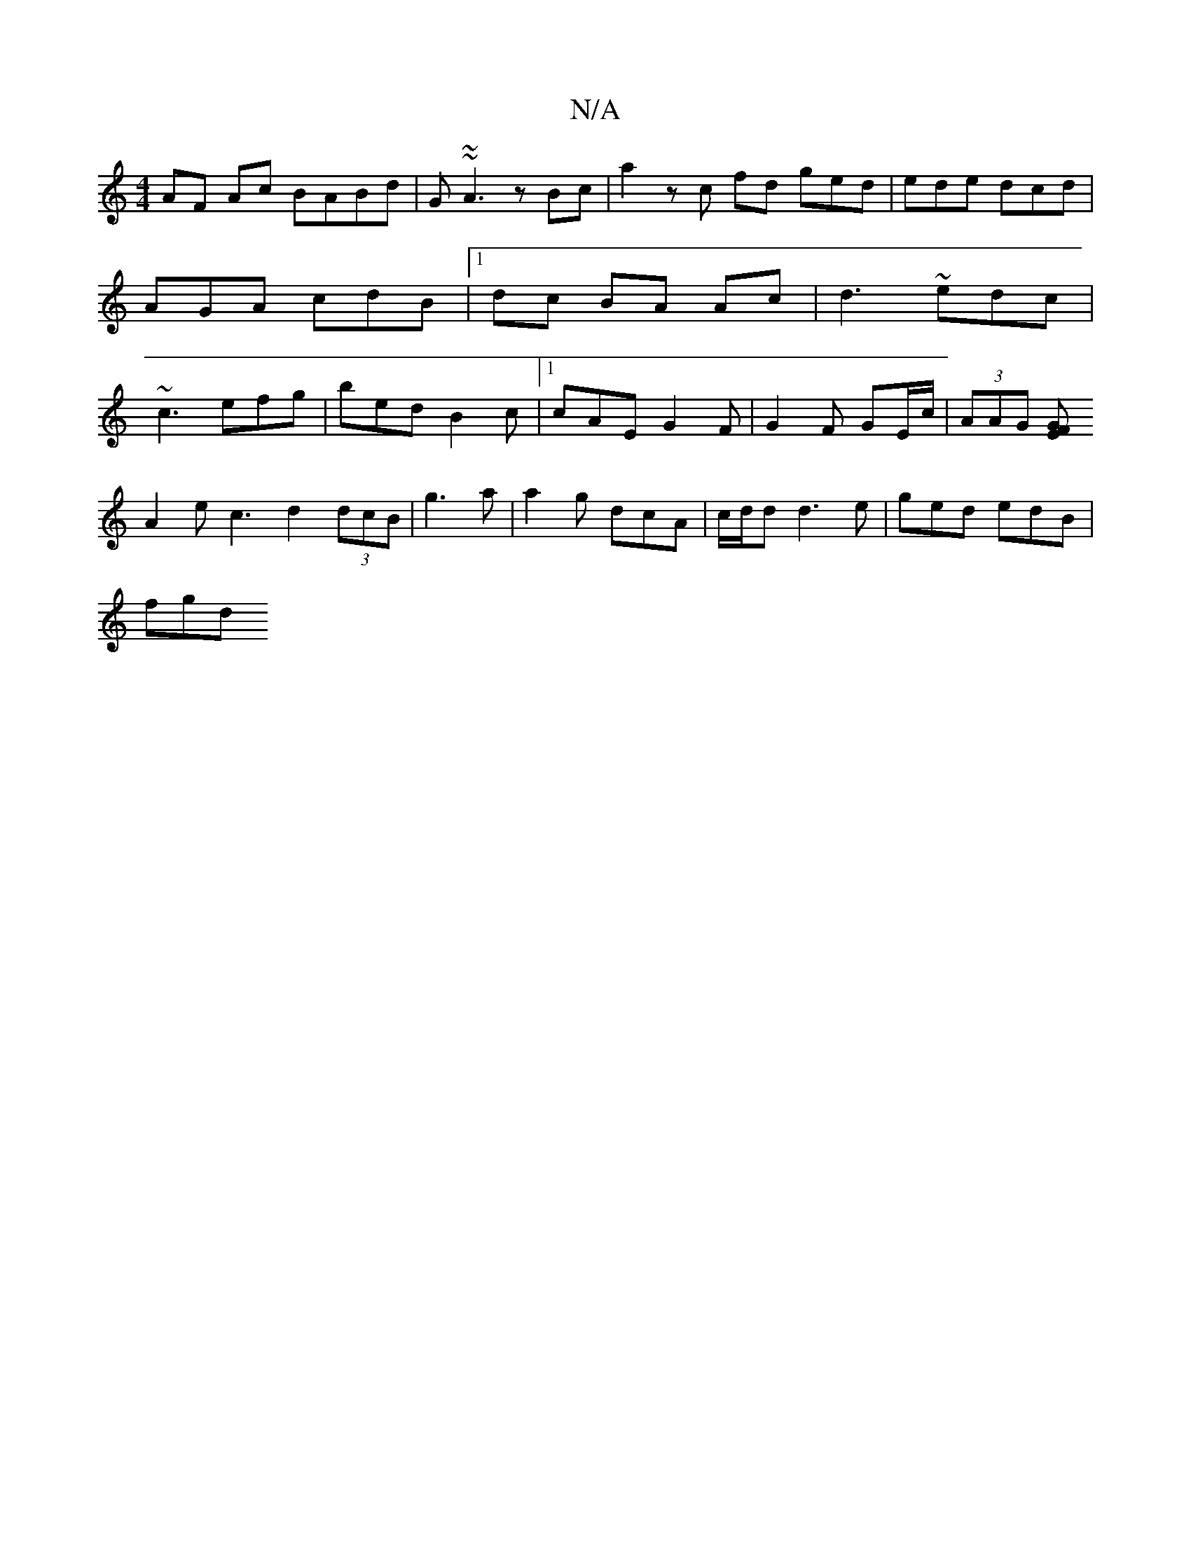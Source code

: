 X:1
T:N/A
M:4/4
R:N/A
K:Cmajor
AF Ac BABd | G~~A3 zBc|a2- z c fd ged|ede dcd | AGA cdB |1 dc BA Ac| d3 ~ edc |~c3 efg|bed B2 c |1 cAE G2 F | G2 F GE/c/ | (3AAG [EG F2|
A2 e c3 d2 (3dcB | g3 a | a2 g dcA | c/d/d d3 e | ged edB |
fgd